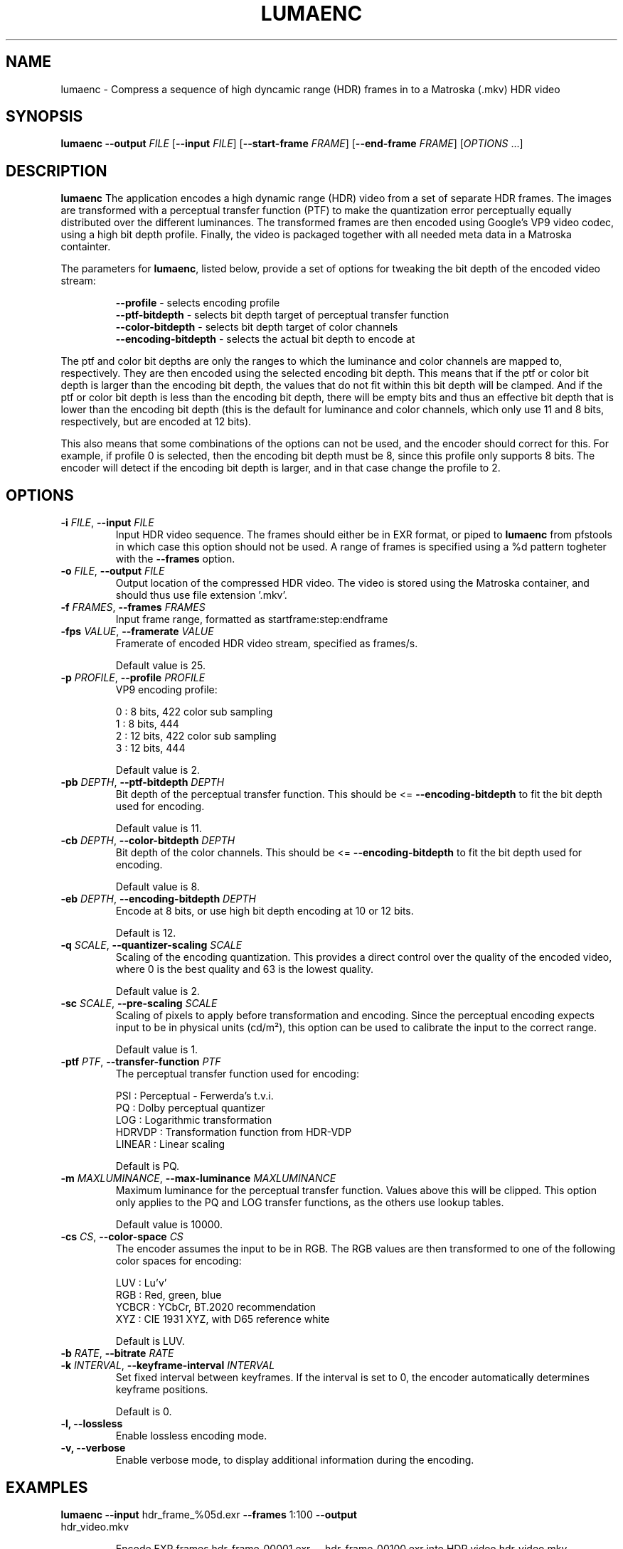 .TH LUMAENC 1
.SH NAME
lumaenc \- Compress a sequence of high dyncamic range (HDR) frames in to a Matroska (.mkv) HDR video
.SH SYNOPSIS
.B lumaenc
\fB\-\-output \fIFILE\fR
[\fB\-\-input \fIFILE\fR]
[\fB\-\-start-frame \fIFRAME\fR]
[\fB\-\-end-frame \fIFRAME\fR]
[\fIOPTIONS\fR ...]
.SH DESCRIPTION
.B lumaenc
The application encodes a high dynamic range (HDR) video from a set of separate
HDR frames. The images are transformed with a perceptual transfer function (PTF)
to make the quantization error perceptually equally distributed over the different
luminances. The transformed frames are then encoded using Google's VP9 video codec,
using a high bit depth profile. Finally, the video is packaged together with all
needed meta data in a Matroska containter.

The parameters for \fBlumaenc\fR, listed below, provide a set of options for tweaking
the bit depth of the encoded video stream:

.RS
\fB--profile\fR           - selects encoding profile
.RE
.RS
\fB--ptf-bitdepth\fR      - selects bit depth target of perceptual transfer function
.RE
.RS 
\fB--color-bitdepth\fR    - selects bit depth target of color channels
.RE
.RS 
\fB--encoding-bitdepth\fR - selects the actual bit depth to encode at
.RE

The ptf and color bit depths are only the ranges to which the luminance and color 
channels are mapped to, respectively. They are then encoded using the selected encoding 
bit depth. This means that if the ptf or color bit depth is larger than the encoding 
bit depth, the values that do not fit within this bit depth will be clamped. And 
if the ptf or color bit depth is less than the encoding bit depth, there will be 
empty bits and thus an effective bit depth that is lower than the encoding bit 
depth (this is the default for luminance and color channels, which only use 11 and
8 bits, respectively, but are encoded at 12 bits).

This also means that some combinations of the options can not be used, and the encoder 
should correct for this. For example, if profile 0 is selected, then the encoding 
bit depth must be 8, since this profile only supports 8 bits. The encoder will detect
if the encoding bit depth is larger, and in that case change the profile to 2.


.SH OPTIONS
.TP
.B \-i  \fIFILE\fR, \fB\-\-input \fIFILE
Input HDR video sequence. The frames should either be in EXR format, or piped to
\fBlumaenc\fR from pfstools in which case this option should not be used. A range of frames
is specified using a %d pattern togheter with the \fB--frames\fR option.

.TP
.B \-o  \fIFILE\fR, \fB\-\-output \fIFILE
Output location of the compressed HDR video. The video is stored using the Matroska
container, and should thus use file extension '.mkv'.

.TP
.B \-f  \fIFRAMES\fR, \fB\-\-frames \fIFRAMES
Input frame range, formatted as startframe:step:endframe

.TP
.B \-fps  \fIVALUE\fR, \fB\-\-framerate \fIVALUE
Framerate of encoded HDR video stream, specified as frames/s.

Default value is 25.

.TP
.B \-p  \fIPROFILE\fR, \fB\-\-profile \fIPROFILE
VP9 encoding profile:

  0 : 8 bits,  422 color sub sampling
  1 : 8 bits,  444
  2 : 12 bits, 422 color sub sampling
  3 : 12 bits, 444
  
Default value is 2.

.TP
.B \-pb  \fIDEPTH\fR, \fB\-\-ptf-bitdepth \fIDEPTH
Bit depth of the perceptual transfer function. This should be <= \fB--encoding-bitdepth\fR
to fit the bit depth used for encoding.

Default value is 11.

.TP
.B \-cb  \fIDEPTH\fR, \fB\-\-color-bitdepth \fIDEPTH
Bit depth of the color channels. This should be <= \fB--encoding-bitdepth\fR
to fit the bit depth used for encoding.

Default value is 8.

.TP
.B \-eb  \fIDEPTH\fR, \fB\-\-encoding-bitdepth \fIDEPTH
Encode at 8 bits, or use high bit depth encoding at 10 or 12 bits.

Default is 12.

.TP
.B \-q  \fISCALE\fR, \fB\-\-quantizer-scaling \fISCALE
Scaling of the encoding quantization. This provides a direct control over the quality
of the encoded video, where 0 is the best quality and 63 is the lowest quality.

Default value is 2.

.TP
.B \-sc  \fISCALE\fR, \fB\-\-pre-scaling \fISCALE
Scaling of pixels to apply before transformation and encoding. Since the perceptual
encoding expects input to be in physical units (cd/m²), this option can be used
to calibrate the input to the correct range.

Default value is 1.

.TP
.B \-ptf  \fIPTF\fR, \fB\-\-transfer-function \fIPTF
The perceptual transfer function used for encoding:

  PSI     :  Perceptual - Ferwerda's t.v.i.
  PQ      :  Dolby perceptual quantizer
  LOG     :  Logarithmic transformation
  HDRVDP  :  Transformation function from HDR-VDP
  LINEAR  :  Linear scaling

Default is PQ.

.TP
.B \-m  \fIMAXLUMINANCE\fR, \fB\-\-max-luminance \fIMAXLUMINANCE
Maximum luminance for the perceptual transfer function. Values above this will
be clipped. This option only applies to the PQ and LOG transfer functions, as
the others use lookup tables.

Default value is 10000.

.TP
.B \-cs  \fICS\fR, \fB\-\-color-space \fICS
The encoder assumes the input to be in RGB. The RGB values are then transformed to
one of the following color spaces for encoding:

  LUV   :  Lu'v'
  RGB   :  Red, green, blue
  YCBCR :  YCbCr, BT.2020 recommendation
  XYZ   :  CIE 1931 XYZ, with D65 reference white

Default is LUV.

.TP
.B \-b  \fIRATE\fR, \fB\-\-bitrate \fIRATE

.TP
.B \-k  \fIINTERVAL\fR, \fB\-\-keyframe-interval \fIINTERVAL
Set fixed interval between keyframes. If the interval is set to 0, the encoder
automatically determines keyframe positions.

Default is 0.

.TP
.B \-l, \fB\-\-lossless
Enable lossless encoding mode.

.TP
.B \-v, \fB\-\-verbose
Enable verbose mode, to display additional information during the encoding.

.SH EXAMPLES
.TP
\fBlumaenc\fR \fB--input\fR hdr_frame_%05d.exr \fB--frames\fR 1:100 \fB--output\fR hdr_video.mkv

Encode EXR frames hdr_frame_00001.exr -- hdr_frame_00100.exr into HDR video hdr_video.mkv.

.TP
\fBlumaenc\fR [...] \fB--encoding-bitdepth\fR 8 \fB--profile\fR 0 \fB--ptf-bitdepth\fR 8 \fB--color-space\fR YCBCR \fB--transfer-function\fR LOG

Encode at 8 bits, in YCbCr, with logarithmic transfer function. This example is 
possible to view in video players that support VP9 (e.g. later versions of VLC 
and ffplay). However, quantization artifacts will be clearly visible when encoding 
HDR at only 8 bits.

.TP
\fBpfsin\fR frame%04d.hdr \fB--frames\fR 1:2:100 | \fBlumaenc\fR \fB-o\fR video.mkv

Read the frames stored in Radiance (.hdr) format with the index 0001, 0003, 0005, ..., 0099, encode them and save the resulting video in the file video.mkv. Note that pfstools (http://pfstools.sourceforge.net/) are required for piping frames in any HDR format. 

.SH "SEE ALSO"
.BR lumadec (1)
.BR lumaplay (1)

